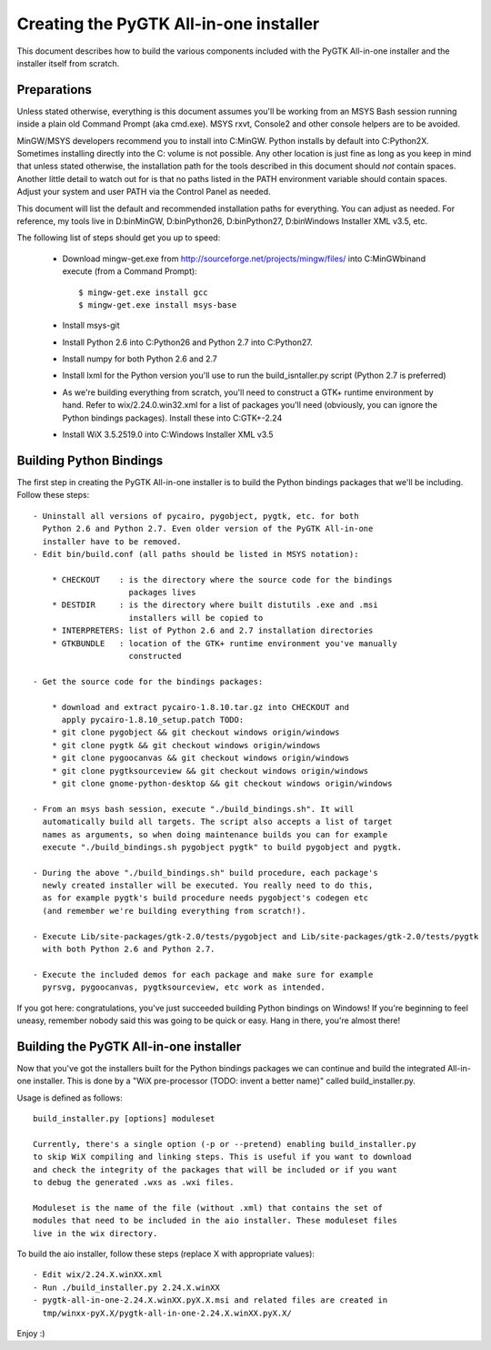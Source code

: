 =======================================
Creating the PyGTK All-in-one installer
=======================================

This document describes how to build the various components included
with the PyGTK All-in-one installer and the installer itself from scratch.


Preparations
============

Unless stated otherwise, everything is this document assumes you'll be working
from an MSYS Bash session running inside a plain old Command Prompt
(aka cmd.exe). MSYS rxvt, Console2 and other console helpers are to be avoided.

MinGW/MSYS developers recommend you to install into C:\MinGW\. Python installs
by default into C:\Python2X. Sometimes installing directly into the C: volume
is not possible. Any other location is just fine as long as you keep in mind
that unless stated otherwise, the installation path for the tools described in
this document should *not* contain spaces. Another little detail to watch out
for is that no paths listed in the PATH environment variable should contain
spaces. Adjust your system and user PATH via the Control Panel as needed.

This document will list the default and recommended installation paths for
everything. You can adjust as needed. For reference, my tools live in
D:\bin\MinGW, D:\bin\Python26, D:\bin\Python27, D:\bin\Windows Installer XML v3.5, etc.

The following list of steps should get you up to speed:

 - Download mingw-get.exe from http://sourceforge.net/projects/mingw/files/ into
   C:\MinGW\bin\ and execute (from a Command Prompt)::

       $ mingw-get.exe install gcc
       $ mingw-get.exe install msys-base

 - Install msys-git

 - Install Python 2.6 into C:\Python26 and Python 2.7 into C:\Python27.

 - Install numpy for both Python 2.6 and 2.7

 - Install lxml for the Python version you'll use to run the build_isntaller.py
   script (Python 2.7 is preferred)

 - As we're building everything from scratch, you'll need to construct a GTK+
   runtime environment by hand. Refer to wix/2.24.0.win32.xml for a list of
   packages you'll need (obviously, you can ignore the Python bindings packages).
   Install these into C:\GTK+-2.24

 - Install WiX 3.5.2519.0 into C:\Windows Installer XML v3.5


Building Python Bindings
========================

The first step in creating the PyGTK All-in-one installer is to build
the Python bindings packages that we'll be including. Follow these steps::

    - Uninstall all versions of pycairo, pygobject, pygtk, etc. for both
      Python 2.6 and Python 2.7. Even older version of the PyGTK All-in-one
      installer have to be removed.
    - Edit bin/build.conf (all paths should be listed in MSYS notation):

        * CHECKOUT    : is the directory where the source code for the bindings
                        packages lives
        * DESTDIR     : is the directory where built distutils .exe and .msi
                        installers will be copied to
        * INTERPRETERS: list of Python 2.6 and 2.7 installation directories
        * GTKBUNDLE   : location of the GTK+ runtime environment you've manually
                        constructed

    - Get the source code for the bindings packages:

        * download and extract pycairo-1.8.10.tar.gz into CHECKOUT and
          apply pycairo-1.8.10_setup.patch TODO:
        * git clone pygobject && git checkout windows origin/windows
        * git clone pygtk && git checkout windows origin/windows
        * git clone pygoocanvas && git checkout windows origin/windows
        * git clone pygtksourceview && git checkout windows origin/windows
        * git clone gnome-python-desktop && git checkout windows origin/windows

    - From an msys bash session, execute "./build_bindings.sh". It will
      automatically build all targets. The script also accepts a list of target
      names as arguments, so when doing maintenance builds you can for example
      execute "./build_bindings.sh pygobject pygtk" to build pygobject and pygtk.

    - During the above "./build_bindings.sh" build procedure, each package's
      newly created installer will be executed. You really need to do this,
      as for example pygtk's build procedure needs pygobject's codegen etc
      (and remember we're building everything from scratch!).

    - Execute Lib/site-packages/gtk-2.0/tests/pygobject and Lib/site-packages/gtk-2.0/tests/pygtk
      with both Python 2.6 and Python 2.7.

    - Execute the included demos for each package and make sure for example
      pyrsvg, pygoocanvas, pygtksourceview, etc work as intended.

If you got here: congratulations, you've just succeeded building Python bindings
on Windows! If you're beginning to feel uneasy, remember nobody said this
was going to be quick or easy. Hang in there, you're almost there!


Building the PyGTK All-in-one installer
=======================================

Now that you've got the installers built for the Python bindings packages we
can continue and build the integrated All-in-one installer. This is done by
a "WiX pre-processor (TODO: invent a better name)" called build_installer.py.

Usage is defined as follows::

    build_installer.py [options] moduleset

    Currently, there's a single option (-p or --pretend) enabling build_installer.py
    to skip WiX compiling and linking steps. This is useful if you want to download
    and check the integrity of the packages that will be included or if you want
    to debug the generated .wxs as .wxi files.

    Moduleset is the name of the file (without .xml) that contains the set of
    modules that need to be included in the aio installer. These moduleset files
    live in the wix directory.

To build the aio installer, follow these steps (replace X with appropriate values)::

    - Edit wix/2.24.X.winXX.xml
    - Run ./build_installer.py 2.24.X.winXX
    - pygtk-all-in-one-2.24.X.winXX.pyX.X.msi and related files are created in
      tmp/winxx-pyX.X/pygtk-all-in-one-2.24.X.winXX.pyX.X/

Enjoy :)
